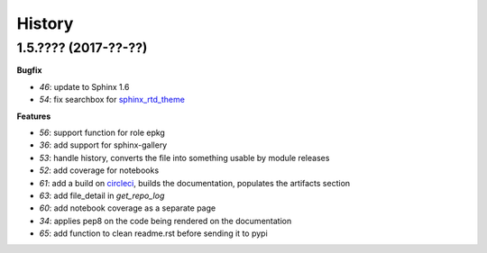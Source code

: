 
=======
History
=======

1.5.???? (2017-??-??)
=====================

**Bugfix**

* `46`: update to Sphinx 1.6
* `54`: fix searchbox for `sphinx_rtd_theme <https://github.com/rtfd/sphinx_rtd_theme>`_

**Features**

* `56`: support function for role epkg
* `36`: add support for sphinx-gallery
* `53`: handle history, converts the file into something usable by module releases
* `52`: add coverage for notebooks
* `61`: add a build on `circleci <https://circleci.com/gh/sdpython/pyquickhelper>`_,
  builds the documentation, populates the artifacts section
* `63`: add file_detail in *get_repo_log*
* `60`: add notebook coverage as a separate page
* `34`: applies pep8 on the code being rendered on the documentation
* `65`: add function to clean readme.rst before sending it to pypi